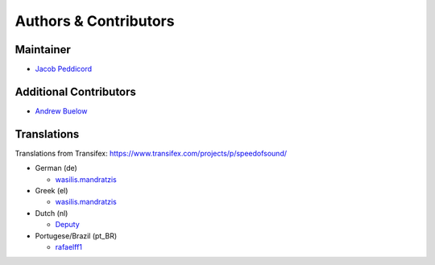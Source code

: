 Authors & Contributors
======================

Maintainer
----------

* `Jacob Peddicord <https://github.com/jpeddicord>`_

Additional Contributors
-----------------------

* `Andrew Buelow <https://github.com/Korovin>`_

Translations
------------

Translations from Transifex:
https://www.transifex.com/projects/p/speedofsound/

* German (de)

  * `wasilis.mandratzis <https://www.transifex.com/accounts/profile/wasilis.mandratzis/>`_

* Greek (el)

  * `wasilis.mandratzis <https://www.transifex.com/accounts/profile/wasilis.mandratzis/>`_

* Dutch (nl)

  * `Deputy <https://www.transifex.com/projects/p/speedofsound/language/nl/>`_

* Portugese/Brazil (pt_BR)

  * `rafaelff1 <https://www.transifex.com/accounts/profile/rafaelff1/>`_
